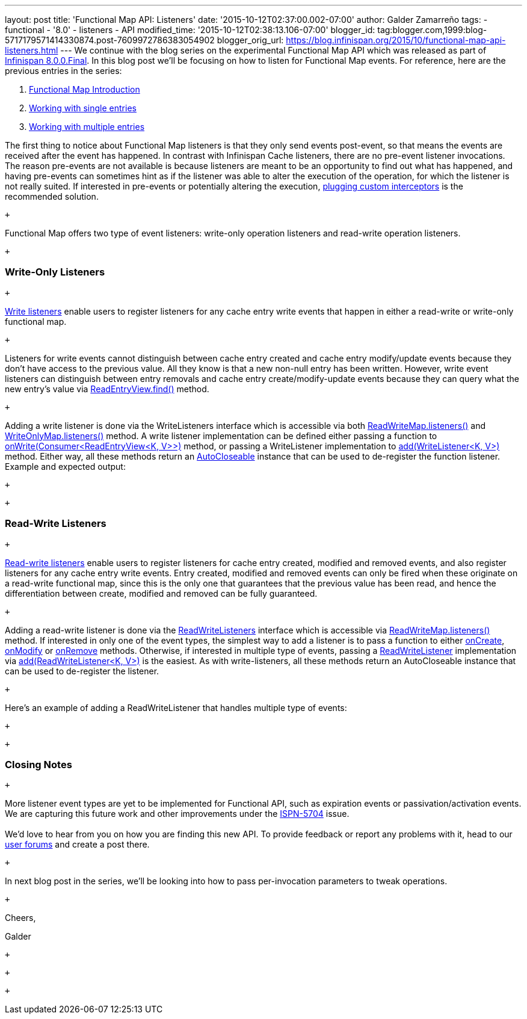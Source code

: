 ---
layout: post
title: 'Functional Map API: Listeners'
date: '2015-10-12T02:37:00.002-07:00'
author: Galder Zamarreño
tags:
- functional
- '8.0'
- listeners
- API
modified_time: '2015-10-12T02:38:13.106-07:00'
blogger_id: tag:blogger.com,1999:blog-5717179571414330874.post-7609972786383054902
blogger_orig_url: https://blog.infinispan.org/2015/10/functional-map-api-listeners.html
---
We continue with the blog series on the experimental Functional Map API
which was released as part of
http://blog.infinispan.org/2015/08/infinispan-800final.html[Infinispan
8.0.0.Final]. In this blog post we'll be focusing on how to listen for
Functional Map events. For reference, here are the previous entries in
the series: +

. http://blog.infinispan.org/2015/08/new-functional-map-api-in-infinispan-8.html[Functional
Map Introduction]
. http://blog.infinispan.org/2015/09/functional-map-api-working-with-single.html[Working
with single entries]
. http://blog.infinispan.org/2015/09/functional-map-api-working-with.html[Working
with multiple entries]

The first thing to notice about Functional Map listeners is that they
only send events post-event, so that means the events are received after
the event has happened. In contrast with Infinispan Cache listeners,
there are no pre-event listener invocations. The reason pre-events are
not available is because listeners are meant to be an opportunity to
find out what has happened, and having pre-events can sometimes hint as
if the listener was able to alter the execution of the operation, for
which the listener is not really suited. If interested in pre-events or
potentially altering the execution,
http://infinispan.org/docs/8.1.x/user_guide/user_guide.html#_custom_interceptors[plugging
custom interceptors] is the recommended solution.

 +

Functional Map offers two type of event listeners: write-only operation
listeners and read-write operation listeners.

 +

=== Write-Only Listeners

 +

https://docs.jboss.org/infinispan/8.0/apidocs/org/infinispan/commons/api/functional/Listeners.WriteListeners.html[Write
listeners] enable users to register listeners for any cache entry write
events that happen in either a read-write or write-only functional map.

 +

Listeners for write events cannot distinguish between cache entry
created and cache entry modify/update events because they don’t have
access to the previous value. All they know is that a new non-null entry
has been written. However, write event listeners can distinguish between
entry removals and cache entry create/modify-update events because they
can query what the new entry’s value via
https://docs.jboss.org/infinispan/8.0/apidocs/org/infinispan/commons/api/functional/EntryView.ReadEntryView.html#find--[ReadEntryView.find()]
method.

 +

Adding a write listener is done via the WriteListeners interface which
is accessible via both
https://docs.jboss.org/infinispan/8.0/apidocs/org/infinispan/commons/api/functional/FunctionalMap.ReadWriteMap.html#listeners--[ReadWriteMap.listeners()]
and
https://docs.jboss.org/infinispan/8.0/apidocs/org/infinispan/commons/api/functional/FunctionalMap.WriteOnlyMap.html#listeners--[WriteOnlyMap.listeners()]
method. A write listener implementation can be defined either passing a
function to
https://docs.jboss.org/infinispan/8.0/apidocs/org/infinispan/commons/api/functional/Listeners.WriteListeners.html#onWrite-java.util.function.Consumer-[onWrite(Consumer<ReadEntryView<K,
V>>)] method, or passing a WriteListener implementation to
https://docs.jboss.org/infinispan/8.0/apidocs/org/infinispan/commons/api/functional/Listeners.WriteListeners.html#add-org.infinispan.commons.api.functional.Listeners.WriteListeners.WriteListener-[add(WriteListener<K,
V>)] method. Either way, all these methods return an
https://docs.oracle.com/javase/8/docs/api/java/lang/AutoCloseable.html[AutoCloseable]
instance that can be used to de-register the function listener. Example
and expected output:

 +

 +

=== Read-Write Listeners

 +

https://docs.jboss.org/infinispan/8.0/apidocs/org/infinispan/commons/api/functional/Listeners.ReadWriteListeners.html[Read-write
listeners] enable users to register listeners for cache entry created,
modified and removed events, and also register listeners for any cache
entry write events. Entry created, modified and removed events can only
be fired when these originate on a read-write functional map, since this
is the only one that guarantees that the previous value has been read,
and hence the differentiation between create, modified and removed can
be fully guaranteed.

 +

Adding a read-write listener is done via the
https://docs.jboss.org/infinispan/8.0/apidocs/org/infinispan/commons/api/functional/Listeners.ReadWriteListeners.html[ReadWriteListeners]
interface which is accessible via
https://docs.jboss.org/infinispan/8.0/apidocs/org/infinispan/commons/api/functional/FunctionalMap.ReadWriteMap.html#listeners--[ReadWriteMap.listeners()]
method. If interested in only one of the event types, the simplest way
to add a listener is to pass a function to either
https://docs.jboss.org/infinispan/8.0/apidocs/org/infinispan/commons/api/functional/Listeners.ReadWriteListeners.ReadWriteListener.html#onCreate-org.infinispan.commons.api.functional.EntryView.ReadEntryView-[onCreate],
https://docs.jboss.org/infinispan/8.0/apidocs/org/infinispan/commons/api/functional/Listeners.ReadWriteListeners.ReadWriteListener.html#onModify-org.infinispan.commons.api.functional.EntryView.ReadEntryView-org.infinispan.commons.api.functional.EntryView.ReadEntryView-[onModify]
or
https://docs.jboss.org/infinispan/8.0/apidocs/org/infinispan/commons/api/functional/Listeners.ReadWriteListeners.ReadWriteListener.html#onRemove-org.infinispan.commons.api.functional.EntryView.ReadEntryView-[onRemove]
methods. Otherwise, if interested in multiple type of events, passing a
https://docs.jboss.org/infinispan/8.0/apidocs/org/infinispan/commons/api/functional/Listeners.ReadWriteListeners.ReadWriteListener.html[ReadWriteListener]
implementation via
https://docs.jboss.org/infinispan/8.0/apidocs/org/infinispan/commons/api/functional/Listeners.ReadWriteListeners.html#add-org.infinispan.commons.api.functional.Listeners.ReadWriteListeners.ReadWriteListener-[add(ReadWriteListener<K,
V>)] is the easiest. As with write-listeners, all these methods return
an AutoCloseable instance that can be used to de-register the listener.

 +

Here's an example of adding a ReadWriteListener that handles multiple
type of events:

 +

 +

=== Closing Notes

 +

More listener event types are yet to be implemented for Functional API,
such as expiration events or passivation/activation events. We are
capturing this future work and other improvements under the
https://issues.jboss.org/browse/ISPN-5704[ISPN-5704] issue. +
 +
We'd love to hear from you on how you are finding this new API. To
provide feedback or report any problems with it, head to our
http://infinispan.org/community/[user forums] and create a post there.

 +

In next blog post in the series, we'll be looking into how to pass
per-invocation parameters to tweak operations.

 +

Cheers,

Galder

 +

 +

 +
